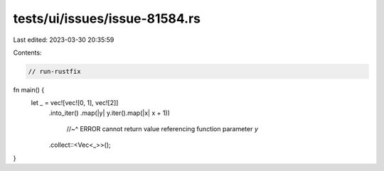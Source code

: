 tests/ui/issues/issue-81584.rs
==============================

Last edited: 2023-03-30 20:35:59

Contents:

.. code-block:: rs

    // run-rustfix
fn main() {
        let _ = vec![vec![0, 1], vec![2]]
            .into_iter()
            .map(|y| y.iter().map(|x| x + 1))
                  //~^ ERROR cannot return value referencing function parameter `y`
            .collect::<Vec<_>>();
}


